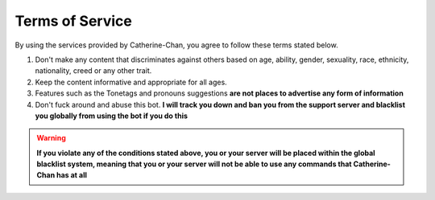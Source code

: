Terms of Service
=================

By using the services provided by Catherine-Chan, you agree to follow these terms stated below.

1. Don't make any content that discriminates against others based on age, ability, gender, sexuality, race, ethnicity, nationality, creed or any other trait. 
2. Keep the content informative and appropriate for all ages. 
3. Features such as the Tonetags and pronouns suggestions **are not places to advertise any form of information**
4. Don't fuck around and abuse this bot. **I will track you down and ban you from the support server and blacklist you globally from using the bot if you do this**


.. warning:: 

    **If you violate any of the conditions stated above, you or your server will be placed within the global blacklist system, meaning that you or your server will not be able to use any commands that Catherine-Chan has at all**